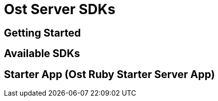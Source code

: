 = Ost Server SDKs

== Getting Started

== Available SDKs

== Starter App (Ost Ruby Starter Server App)